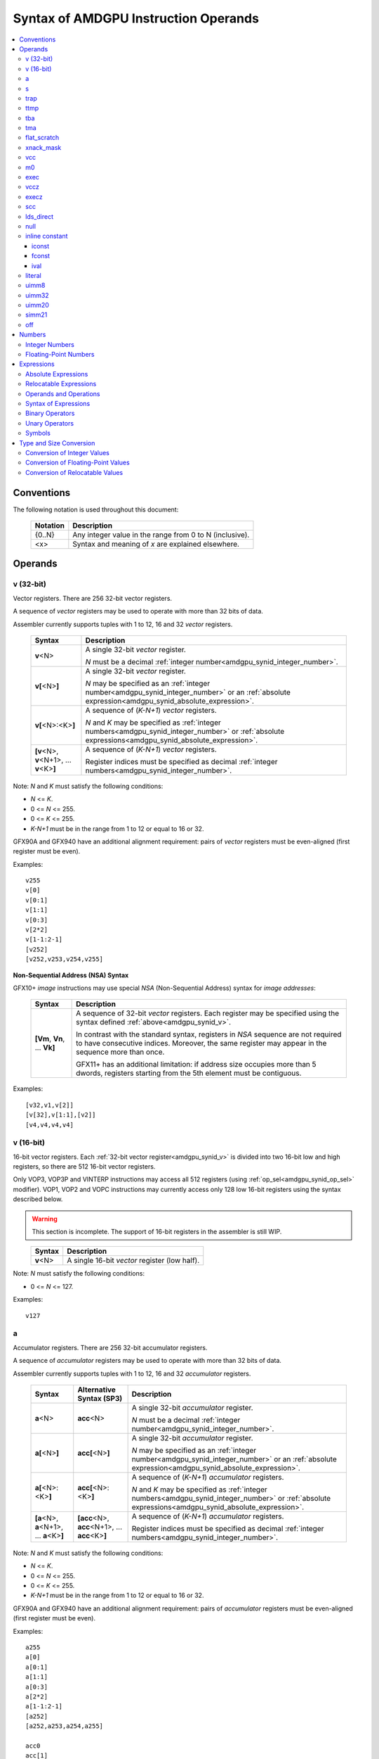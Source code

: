 =====================================
Syntax of AMDGPU Instruction Operands
=====================================

.. contents::
   :local:

Conventions
===========

The following notation is used throughout this document:

    =================== =============================================================================
    Notation            Description
    =================== =============================================================================
    {0..N}              Any integer value in the range from 0 to N (inclusive).
    <x>                 Syntax and meaning of *x* are explained elsewhere.
    =================== =============================================================================

.. _amdgpu_syn_operands:

Operands
========

.. _amdgpu_synid_v:

v (32-bit)
----------

Vector registers. There are 256 32-bit vector registers.

A sequence of *vector* registers may be used to operate with more than 32 bits of data.

Assembler currently supports tuples with 1 to 12, 16 and 32 *vector* registers.

    =================================================== ====================================================================
    Syntax                                              Description
    =================================================== ====================================================================
    **v**\<N>                                           A single 32-bit *vector* register.

                                                        *N* must be a decimal
                                                        :ref:`integer number<amdgpu_synid_integer_number>`.
    **v[**\ <N>\ **]**                                  A single 32-bit *vector* register.

                                                        *N* may be specified as an
                                                        :ref:`integer number<amdgpu_synid_integer_number>`
                                                        or an :ref:`absolute expression<amdgpu_synid_absolute_expression>`.
    **v[**\ <N>:<K>\ **]**                              A sequence of (\ *K-N+1*\ ) *vector* registers.

                                                        *N* and *K* may be specified as
                                                        :ref:`integer numbers<amdgpu_synid_integer_number>`
                                                        or :ref:`absolute expressions<amdgpu_synid_absolute_expression>`.
    **[v**\ <N>, \ **v**\ <N+1>, ... **v**\ <K>\ **]**  A sequence of (\ *K-N+1*\ ) *vector* registers.

                                                        Register indices must be specified as decimal
                                                        :ref:`integer numbers<amdgpu_synid_integer_number>`.
    =================================================== ====================================================================

Note: *N* and *K* must satisfy the following conditions:

* *N* <= *K*.
* 0 <= *N* <= 255.
* 0 <= *K* <= 255.
* *K-N+1* must be in the range from 1 to 12 or equal to 16 or 32.

GFX90A and GFX940 have an additional alignment requirement:
pairs of *vector* registers must be even-aligned
(first register must be even).

Examples:

.. parsed-literal::

  v255
  v[0]
  v[0:1]
  v[1:1]
  v[0:3]
  v[2*2]
  v[1-1:2-1]
  [v252]
  [v252,v253,v254,v255]

.. _amdgpu_synid_nsa:

**Non-Sequential Address (NSA) Syntax**

GFX10+ *image* instructions may use special *NSA* (Non-Sequential Address)
syntax for *image addresses*:

    ===================================== =================================================
    Syntax                                Description
    ===================================== =================================================
    **[Vm**, \ **Vn**, ... **Vk**\ **]**  A sequence of 32-bit *vector* registers.
                                          Each register may be specified using the syntax
                                          defined :ref:`above<amdgpu_synid_v>`.

                                          In contrast with the standard syntax, registers
                                          in *NSA* sequence are not required to have
                                          consecutive indices. Moreover, the same register
                                          may appear in the sequence more than once.

                                          GFX11+ has an additional limitation: if address
                                          size occupies more than 5 dwords, registers
                                          starting from the 5th element must be contiguous.
    ===================================== =================================================

Examples:

.. parsed-literal::

  [v32,v1,v[2]]
  [v[32],v[1:1],[v2]]
  [v4,v4,v4,v4]

.. _amdgpu_synid_v16:

v (16-bit)
----------

16-bit vector registers. Each :ref:`32-bit vector register<amdgpu_synid_v>` is divided into two 16-bit low and high registers, so there are 512 16-bit vector registers.

Only VOP3, VOP3P and VINTERP instructions may access all 512 registers (using :ref:`op_sel<amdgpu_synid_op_sel>` modifier).
VOP1, VOP2 and VOPC instructions may currently access only 128 low 16-bit registers using the syntax described below.

.. WARNING:: This section is incomplete. The support of 16-bit registers in the assembler is still WIP.

\
    =================================================== ====================================================================
    Syntax                                              Description
    =================================================== ====================================================================
    **v**\<N>                                           A single 16-bit *vector* register (low half).
    =================================================== ====================================================================

Note: *N* must satisfy the following conditions:

* 0 <= *N* <= 127.

Examples:

.. parsed-literal::

  v127

.. _amdgpu_synid_a:

a
-

Accumulator registers. There are 256 32-bit accumulator registers.

A sequence of *accumulator* registers may be used to operate with more than 32 bits of data.

Assembler currently supports tuples with 1 to 12, 16 and 32 *accumulator* registers.

    =================================================== ========================================================= ====================================================================
    Syntax                                              Alternative Syntax (SP3)                                  Description
    =================================================== ========================================================= ====================================================================
    **a**\<N>                                           **acc**\<N>                                               A single 32-bit *accumulator* register.

                                                                                                                  *N* must be a decimal
                                                                                                                  :ref:`integer number<amdgpu_synid_integer_number>`.
    **a[**\ <N>\ **]**                                  **acc[**\ <N>\ **]**                                      A single 32-bit *accumulator* register.

                                                                                                                  *N* may be specified as an
                                                                                                                  :ref:`integer number<amdgpu_synid_integer_number>`
                                                                                                                  or an :ref:`absolute expression<amdgpu_synid_absolute_expression>`.
    **a[**\ <N>:<K>\ **]**                              **acc[**\ <N>:<K>\ **]**                                  A sequence of (\ *K-N+1*\ ) *accumulator* registers.

                                                                                                                  *N* and *K* may be specified as
                                                                                                                  :ref:`integer numbers<amdgpu_synid_integer_number>`
                                                                                                                  or :ref:`absolute expressions<amdgpu_synid_absolute_expression>`.
    **[a**\ <N>, \ **a**\ <N+1>, ... **a**\ <K>\ **]**  **[acc**\ <N>, \ **acc**\ <N+1>, ... **acc**\ <K>\ **]**  A sequence of (\ *K-N+1*\ ) *accumulator* registers.

                                                                                                                  Register indices must be specified as decimal
                                                                                                                  :ref:`integer numbers<amdgpu_synid_integer_number>`.
    =================================================== ========================================================= ====================================================================

Note: *N* and *K* must satisfy the following conditions:

* *N* <= *K*.
* 0 <= *N* <= 255.
* 0 <= *K* <= 255.
* *K-N+1* must be in the range from 1 to 12 or equal to 16 or 32.

GFX90A and GFX940 have an additional alignment requirement:
pairs of *accumulator* registers must be even-aligned
(first register must be even).

Examples:

.. parsed-literal::

  a255
  a[0]
  a[0:1]
  a[1:1]
  a[0:3]
  a[2*2]
  a[1-1:2-1]
  [a252]
  [a252,a253,a254,a255]

  acc0
  acc[1]
  [acc250]
  [acc2,acc3]

.. _amdgpu_synid_s:

s
-

Scalar 32-bit registers. The number of available *scalar* registers depends on the GPU:

    ======= ============================
    GPU     Number of *scalar* registers
    ======= ============================
    GFX7    104
    GFX8    102
    GFX9    102
    GFX10+  106
    ======= ============================

A sequence of *scalar* registers may be used to operate with more than 32 bits of data.
Assembler currently supports tuples with 1 to 12, 16 and 32 *scalar* registers.

Pairs of *scalar* registers must be even-aligned (first register must be even).
Sequences of 4 and more *scalar* registers must be quad-aligned.

    ======================================================== ====================================================================
    Syntax                                                   Description
    ======================================================== ====================================================================
    **s**\ <N>                                               A single 32-bit *scalar* register.

                                                             *N* must be a decimal
                                                             :ref:`integer number<amdgpu_synid_integer_number>`.

    **s[**\ <N>\ **]**                                       A single 32-bit *scalar* register.

                                                             *N* may be specified as an
                                                             :ref:`integer number<amdgpu_synid_integer_number>`
                                                             or an :ref:`absolute expression<amdgpu_synid_absolute_expression>`.
    **s[**\ <N>:<K>\ **]**                                   A sequence of (\ *K-N+1*\ ) *scalar* registers.

                                                             *N* and *K* may be specified as
                                                             :ref:`integer numbers<amdgpu_synid_integer_number>`
                                                             or :ref:`absolute expressions<amdgpu_synid_absolute_expression>`.

    **[s**\ <N>, \ **s**\ <N+1>, ... **s**\ <K>\ **]**       A sequence of (\ *K-N+1*\ ) *scalar* registers.

                                                             Register indices must be specified as decimal
                                                             :ref:`integer numbers<amdgpu_synid_integer_number>`.
    ======================================================== ====================================================================

Note: *N* and *K* must satisfy the following conditions:

* *N* must be properly aligned based on the sequence size.
* *N* <= *K*.
* 0 <= *N* < *SMAX*\ , where *SMAX* is the number of available *scalar* registers.
* 0 <= *K* < *SMAX*\ , where *SMAX* is the number of available *scalar* registers.
* *K-N+1* must be in the range from 1 to 12 or equal to 16 or 32.

Examples:

.. parsed-literal::

  s0
  s[0]
  s[0:1]
  s[1:1]
  s[0:3]
  s[2*2]
  s[1-1:2-1]
  [s4]
  [s4,s5,s6,s7]

Examples of *scalar* registers with an invalid alignment:

.. parsed-literal::

  s[1:2]
  s[2:5]

.. _amdgpu_synid_trap:

trap
----

A set of trap handler registers:

* :ref:`ttmp<amdgpu_synid_ttmp>`
* :ref:`tba<amdgpu_synid_tba>`
* :ref:`tma<amdgpu_synid_tma>`

.. _amdgpu_synid_ttmp:

ttmp
----

Trap handler temporary scalar registers, 32-bits wide.
The number of available *ttmp* registers depends on the GPU:

    ======= ===========================
    GPU     Number of *ttmp* registers
    ======= ===========================
    GFX7    12
    GFX8    12
    GFX9    16
    GFX10+  16
    ======= ===========================

A sequence of *ttmp* registers may be used to operate with more than 32 bits of data.
Assembler currently supports tuples with 1 to 12 and 16 *ttmp* registers.

Pairs of *ttmp* registers must be even-aligned (first register must be even).
Sequences of 4 and more *ttmp* registers must be quad-aligned.

    ============================================================= ====================================================================
    Syntax                                                        Description
    ============================================================= ====================================================================
    **ttmp**\ <N>                                                 A single 32-bit *ttmp* register.

                                                                  *N* must be a decimal
                                                                  :ref:`integer number<amdgpu_synid_integer_number>`.
    **ttmp[**\ <N>\ **]**                                         A single 32-bit *ttmp* register.

                                                                  *N* may be specified as an
                                                                  :ref:`integer number<amdgpu_synid_integer_number>`
                                                                  or an :ref:`absolute expression<amdgpu_synid_absolute_expression>`.
    **ttmp[**\ <N>:<K>\ **]**                                     A sequence of (\ *K-N+1*\ ) *ttmp* registers.

                                                                  *N* and *K* may be specified as
                                                                  :ref:`integer numbers<amdgpu_synid_integer_number>`
                                                                  or :ref:`absolute expressions<amdgpu_synid_absolute_expression>`.
    **[ttmp**\ <N>, \ **ttmp**\ <N+1>, ... **ttmp**\ <K>\ **]**   A sequence of (\ *K-N+1*\ ) *ttmp* registers.

                                                                  Register indices must be specified as decimal
                                                                  :ref:`integer numbers<amdgpu_synid_integer_number>`.
    ============================================================= ====================================================================

Note: *N* and *K* must satisfy the following conditions:

* *N* must be properly aligned based on the sequence size.
* *N* <= *K*.
* 0 <= *N* < *TMAX*, where *TMAX* is the number of available *ttmp* registers.
* 0 <= *K* < *TMAX*, where *TMAX* is the number of available *ttmp* registers.
* *K-N+1* must be in the range from 1 to 12 or equal to 16.

Examples:

.. parsed-literal::

  ttmp0
  ttmp[0]
  ttmp[0:1]
  ttmp[1:1]
  ttmp[0:3]
  ttmp[2*2]
  ttmp[1-1:2-1]
  [ttmp4]
  [ttmp4,ttmp5,ttmp6,ttmp7]

Examples of *ttmp* registers with an invalid alignment:

.. parsed-literal::

  ttmp[1:2]
  ttmp[2:5]

.. _amdgpu_synid_tba:

tba
---

Trap base address, 64-bits wide. Holds the pointer to the current
trap handler program.

    ================== ======================================================================= =============
    Syntax             Description                                                             Availability
    ================== ======================================================================= =============
    tba                64-bit *trap base address* register.                                    GFX7, GFX8
    [tba]              64-bit *trap base address* register (an SP3 syntax).                    GFX7, GFX8
    [tba_lo,tba_hi]    64-bit *trap base address* register (an SP3 syntax).                    GFX7, GFX8
    ================== ======================================================================= =============

High and low 32 bits of *trap base address* may be accessed as separate registers:

    ================== ======================================================================= =============
    Syntax             Description                                                             Availability
    ================== ======================================================================= =============
    tba_lo             Low 32 bits of *trap base address* register.                            GFX7, GFX8
    tba_hi             High 32 bits of *trap base address* register.                           GFX7, GFX8
    [tba_lo]           Low 32 bits of *trap base address* register (an SP3 syntax).            GFX7, GFX8
    [tba_hi]           High 32 bits of *trap base address* register (an SP3 syntax).           GFX7, GFX8
    ================== ======================================================================= =============

.. _amdgpu_synid_tma:

tma
---

Trap memory address, 64-bits wide.

    ================= ======================================================================= ==================
    Syntax            Description                                                             Availability
    ================= ======================================================================= ==================
    tma               64-bit *trap memory address* register.                                  GFX7, GFX8
    [tma]             64-bit *trap memory address* register (an SP3 syntax).                  GFX7, GFX8
    [tma_lo,tma_hi]   64-bit *trap memory address* register (an SP3 syntax).                  GFX7, GFX8
    ================= ======================================================================= ==================

High and low 32 bits of *trap memory address* may be accessed as separate registers:

    ================= ======================================================================= ==================
    Syntax            Description                                                             Availability
    ================= ======================================================================= ==================
    tma_lo            Low 32 bits of *trap memory address* register.                          GFX7, GFX8
    tma_hi            High 32 bits of *trap memory address* register.                         GFX7, GFX8
    [tma_lo]          Low 32 bits of *trap memory address* register (an SP3 syntax).          GFX7, GFX8
    [tma_hi]          High 32 bits of *trap memory address* register (an SP3 syntax).         GFX7, GFX8
    ================= ======================================================================= ==================

.. _amdgpu_synid_flat_scratch:

flat_scratch
------------

Flat scratch address, 64-bits wide. Holds the base address of scratch memory.

    ================================== ================================================================
    Syntax                             Description
    ================================== ================================================================
    flat_scratch                       64-bit *flat scratch* address register.
    [flat_scratch]                     64-bit *flat scratch* address register (an SP3 syntax).
    [flat_scratch_lo,flat_scratch_hi]  64-bit *flat scratch* address register (an SP3 syntax).
    ================================== ================================================================

High and low 32 bits of *flat scratch* address may be accessed as separate registers:

    ========================= =========================================================================
    Syntax                    Description
    ========================= =========================================================================
    flat_scratch_lo           Low 32 bits of *flat scratch* address register.
    flat_scratch_hi           High 32 bits of *flat scratch* address register.
    [flat_scratch_lo]         Low 32 bits of *flat scratch* address register (an SP3 syntax).
    [flat_scratch_hi]         High 32 bits of *flat scratch* address register (an SP3 syntax).
    ========================= =========================================================================

.. _amdgpu_synid_xnack:
.. _amdgpu_synid_xnack_mask:

xnack_mask
----------

Xnack mask, 64-bits wide. Holds a 64-bit mask of which threads
received an *XNACK* due to a vector memory operation.

For availability of *xnack* feature, refer to :ref:`this table<amdgpu-processors>`.

    ============================== =====================================================
    Syntax                         Description
    ============================== =====================================================
    xnack_mask                     64-bit *xnack mask* register.
    [xnack_mask]                   64-bit *xnack mask* register (an SP3 syntax).
    [xnack_mask_lo,xnack_mask_hi]  64-bit *xnack mask* register (an SP3 syntax).
    ============================== =====================================================

High and low 32 bits of *xnack mask* may be accessed as separate registers:

    ===================== ==============================================================
    Syntax                Description
    ===================== ==============================================================
    xnack_mask_lo         Low 32 bits of *xnack mask* register.
    xnack_mask_hi         High 32 bits of *xnack mask* register.
    [xnack_mask_lo]       Low 32 bits of *xnack mask* register (an SP3 syntax).
    [xnack_mask_hi]       High 32 bits of *xnack mask* register (an SP3 syntax).
    ===================== ==============================================================

.. _amdgpu_synid_vcc:
.. _amdgpu_synid_vcc_lo:

vcc
---

Vector condition code, 64-bits wide. A bit mask with one bit per thread;
it holds the result of a vector compare operation.

Note that GFX10+ H/W does not use high 32 bits of *vcc* in *wave32* mode.

    ================ =========================================================================
    Syntax           Description
    ================ =========================================================================
    vcc              64-bit *vector condition code* register.
    [vcc]            64-bit *vector condition code* register (an SP3 syntax).
    [vcc_lo,vcc_hi]  64-bit *vector condition code* register (an SP3 syntax).
    ================ =========================================================================

High and low 32 bits of *vector condition code* may be accessed as separate registers:

    ================ =========================================================================
    Syntax           Description
    ================ =========================================================================
    vcc_lo           Low 32 bits of *vector condition code* register.
    vcc_hi           High 32 bits of *vector condition code* register.
    [vcc_lo]         Low 32 bits of *vector condition code* register (an SP3 syntax).
    [vcc_hi]         High 32 bits of *vector condition code* register (an SP3 syntax).
    ================ =========================================================================

.. _amdgpu_synid_m0:

m0
--

A 32-bit memory register. It has various uses,
including register indexing and bounds checking.

    =========== ===================================================
    Syntax      Description
    =========== ===================================================
    m0          A 32-bit *memory* register.
    [m0]        A 32-bit *memory* register (an SP3 syntax).
    =========== ===================================================

.. _amdgpu_synid_exec:

exec
----

Execute mask, 64-bits wide. A bit mask with one bit per thread,
which is applied to vector instructions and controls which threads execute
and which ignore the instruction.

Note that GFX10+ H/W does not use high 32 bits of *exec* in *wave32* mode.

    ===================== =================================================================
    Syntax                Description
    ===================== =================================================================
    exec                  64-bit *execute mask* register.
    [exec]                64-bit *execute mask* register (an SP3 syntax).
    [exec_lo,exec_hi]     64-bit *execute mask* register (an SP3 syntax).
    ===================== =================================================================

High and low 32 bits of *execute mask* may be accessed as separate registers:

    ===================== =================================================================
    Syntax                Description
    ===================== =================================================================
    exec_lo               Low 32 bits of *execute mask* register.
    exec_hi               High 32 bits of *execute mask* register.
    [exec_lo]             Low 32 bits of *execute mask* register (an SP3 syntax).
    [exec_hi]             High 32 bits of *execute mask* register (an SP3 syntax).
    ===================== =================================================================

.. _amdgpu_synid_vccz:

vccz
----

A single bit flag indicating that the :ref:`vcc<amdgpu_synid_vcc>`
is all zeros.

Note: when GFX10+ operates in *wave32* mode, this register reflects
the state of :ref:`vcc_lo<amdgpu_synid_vcc_lo>`.

.. _amdgpu_synid_execz:

execz
-----

A single bit flag indicating that the :ref:`exec<amdgpu_synid_exec>`
is all zeros.

Note: when GFX10+ operates in *wave32* mode, this register reflects
the state of :ref:`exec_lo<amdgpu_synid_exec>`.

.. _amdgpu_synid_scc:

scc
---

A single bit flag indicating the result of a scalar compare operation.

.. _amdgpu_synid_lds_direct:

lds_direct
----------

A special operand which supplies a 32-bit value
fetched from *LDS* memory using :ref:`m0<amdgpu_synid_m0>` as an address.

.. _amdgpu_synid_null:

null
----

This is a special operand that may be used as a source or a destination.

When used as a destination, the result of the operation is discarded.

When used as a source, it supplies zero value.

.. _amdgpu_synid_constant:

inline constant
---------------

An *inline constant* is an integer or a floating-point value
encoded as a part of an instruction. Compare *inline constants*
with :ref:`literals<amdgpu_synid_literal>`.

Inline constants include:

* :ref:`Integer inline constants<amdgpu_synid_iconst>`;
* :ref:`Floating-point inline constants<amdgpu_synid_fconst>`;
* :ref:`Inline values<amdgpu_synid_ival>`.

If a number may be encoded as either
a :ref:`literal<amdgpu_synid_literal>` or
a :ref:`constant<amdgpu_synid_constant>`,
the assembler selects the latter encoding as more efficient.

.. _amdgpu_synid_iconst:

iconst
~~~~~~

An :ref:`integer number<amdgpu_synid_integer_number>` or
an :ref:`absolute expression<amdgpu_synid_absolute_expression>`
encoded as an *inline constant*.

Only a small fraction of integer numbers may be encoded as *inline constants*.
They are enumerated in the table below.
Other integer numbers are encoded as :ref:`literals<amdgpu_synid_literal>`.

    ================================== ====================================
    Value                              Note
    ================================== ====================================
    {0..64}                            Positive integer inline constants.
    {-16..-1}                          Negative integer inline constants.
    ================================== ====================================

.. _amdgpu_synid_fconst:

fconst
~~~~~~

A :ref:`floating-point number<amdgpu_synid_floating-point_number>`
encoded as an *inline constant*.

Only a small fraction of floating-point numbers may be encoded
as *inline constants*. They are enumerated in the table below.
Other floating-point numbers are encoded as
:ref:`literals<amdgpu_synid_literal>`.

    ===================== ===================================================== ==================
    Value                 Note                                                  Availability
    ===================== ===================================================== ==================
    0.0                   The same as integer constant 0.                       All GPUs
    0.5                   Floating-point constant 0.5                           All GPUs
    1.0                   Floating-point constant 1.0                           All GPUs
    2.0                   Floating-point constant 2.0                           All GPUs
    4.0                   Floating-point constant 4.0                           All GPUs
    -0.5                  Floating-point constant -0.5                          All GPUs
    -1.0                  Floating-point constant -1.0                          All GPUs
    -2.0                  Floating-point constant -2.0                          All GPUs
    -4.0                  Floating-point constant -4.0                          All GPUs
    0.1592                1.0/(2.0*pi). Use only for 16-bit operands.           GFX8+
    0.15915494            1.0/(2.0*pi). Use only for 16- and 32-bit operands.   GFX8+
    0.15915494309189532   1.0/(2.0*pi).                                         GFX8+
    ===================== ===================================================== ==================

.. WARNING:: Floating-point inline constants cannot be used with *16-bit integer* operands. \
             Assembler encodes these values as literals.

.. _amdgpu_synid_ival:

ival
~~~~

A symbolic operand encoded as an *inline constant*.
These operands provide read-only access to H/W registers.

    ===================== ========================= ================================================ =============
    Syntax                Alternative Syntax (SP3)  Note                                             Availability
    ===================== ========================= ================================================ =============
    shared_base           src_shared_base           Base address of shared memory region.            GFX9+
    shared_limit          src_shared_limit          Address of the end of shared memory region.      GFX9+
    private_base          src_private_base          Base address of private memory region.           GFX9+
    private_limit         src_private_limit         Address of the end of private memory region.     GFX9+
    pops_exiting_wave_id  src_pops_exiting_wave_id  A dedicated counter for POPS.                    GFX9, GFX10
    ===================== ========================= ================================================ =============

.. _amdgpu_synid_literal:

literal
-------

A *literal* is a 64-bit value encoded as a separate
32-bit dword in the instruction stream. Compare *literals*
with :ref:`inline constants<amdgpu_synid_constant>`.

If a number may be encoded as either
a :ref:`literal<amdgpu_synid_literal>` or
an :ref:`inline constant<amdgpu_synid_constant>`,
assembler selects the latter encoding as more efficient.

Literals may be specified as
:ref:`integer numbers<amdgpu_synid_integer_number>`,
:ref:`floating-point numbers<amdgpu_synid_floating-point_number>`,
:ref:`absolute expressions<amdgpu_synid_absolute_expression>` or
:ref:`relocatable expressions<amdgpu_synid_relocatable_expression>`.

An instruction may use only one literal,
but several operands may refer to the same literal.

.. _amdgpu_synid_uimm8:

uimm8
-----

An 8-bit :ref:`integer number<amdgpu_synid_integer_number>`
or an :ref:`absolute expression<amdgpu_synid_absolute_expression>`.
The value must be in the range 0..0xFF.

.. _amdgpu_synid_uimm32:

uimm32
------

A 32-bit :ref:`integer number<amdgpu_synid_integer_number>`
or an :ref:`absolute expression<amdgpu_synid_absolute_expression>`.
The value must be in the range 0..0xFFFFFFFF.

.. _amdgpu_synid_uimm20:

uimm20
------

A 20-bit :ref:`integer number<amdgpu_synid_integer_number>`
or an :ref:`absolute expression<amdgpu_synid_absolute_expression>`.

The value must be in the range 0..0xFFFFF.

.. _amdgpu_synid_simm21:

simm21
------

A 21-bit :ref:`integer number<amdgpu_synid_integer_number>`
or an :ref:`absolute expression<amdgpu_synid_absolute_expression>`.

The value must be in the range -0x100000..0x0FFFFF.

.. _amdgpu_synid_off:

off
---

A special entity which indicates that the value of this operand is not used.

    ================================== ===================================================
    Syntax                             Description
    ================================== ===================================================
    off                                Indicates an unused operand.
    ================================== ===================================================


.. _amdgpu_synid_number:

Numbers
=======

.. _amdgpu_synid_integer_number:

Integer Numbers
---------------

Integer numbers are 64 bits wide.
They are converted to :ref:`expected operand type<amdgpu_syn_instruction_type>`
as described :ref:`here<amdgpu_synid_int_conv>`.

Integer numbers may be specified in binary, octal,
hexadecimal and decimal formats:

    ============ =============================== ========
    Format       Syntax                          Example
    ============ =============================== ========
    Decimal      [-]?[1-9][0-9]*                 -1234
    Binary       [-]?0b[01]+                     0b1010
    Octal        [-]?0[0-7]+                     010
    Hexadecimal  [-]?0x[0-9a-fA-F]+              0xff
    \            [-]?[0x]?[0-9][0-9a-fA-F]*[hH]  0ffh
    ============ =============================== ========

.. _amdgpu_synid_floating-point_number:

Floating-Point Numbers
----------------------

All floating-point numbers are handled as double (64 bits wide).
They are converted to
:ref:`expected operand type<amdgpu_syn_instruction_type>`
as described :ref:`here<amdgpu_synid_fp_conv>`.

Floating-point numbers may be specified in hexadecimal and decimal formats:

    ============ ======================================================== ====================== ====================
    Format       Syntax                                                   Examples               Note
    ============ ======================================================== ====================== ====================
    Decimal      [-]?[0-9]*[.][0-9]*([eE][+-]?[0-9]*)?                    -1.234, 234e2          Must include either
                                                                                                 a decimal separator
                                                                                                 or an exponent.
    Hexadecimal  [-]0x[0-9a-fA-F]*(.[0-9a-fA-F]*)?[pP][+-]?[0-9a-fA-F]+   -0x1afp-10, 0x.1afp10
    ============ ======================================================== ====================== ====================

.. _amdgpu_synid_expression:

Expressions
===========

An expression is evaluated to a 64-bit integer.
Note that floating-point expressions are not supported.

There are two kinds of expressions:

* :ref:`Absolute<amdgpu_synid_absolute_expression>`.
* :ref:`Relocatable<amdgpu_synid_relocatable_expression>`.

.. _amdgpu_synid_absolute_expression:

Absolute Expressions
--------------------

The value of an absolute expression does not change after program relocation.
Absolute expressions must not include unassigned and relocatable values
such as labels.

Absolute expressions are evaluated to 64-bit integer values and converted to
:ref:`expected operand type<amdgpu_syn_instruction_type>`
as described :ref:`here<amdgpu_synid_int_conv>`.

Examples:

.. parsed-literal::

    x = -1
    y = x + 10

.. _amdgpu_synid_relocatable_expression:

Relocatable Expressions
-----------------------

The value of a relocatable expression depends on program relocation.

Note that use of relocatable expressions is limited to branch targets
and 32-bit integer operands.

A relocatable expression is evaluated to a 64-bit integer value,
which depends on operand kind and
:ref:`relocation type<amdgpu-relocation-records>` of symbol(s)
used in the expression. For example, if an instruction refers to a label,
this reference is evaluated to an offset from the address after
the instruction to the label address:

.. parsed-literal::

    label:
    v_add_co_u32_e32 v0, vcc, label, v1  // 'label' operand is evaluated to -4

Note that values of relocatable expressions are usually unknown
at assembly time; they are resolved later by a linker and converted to
:ref:`expected operand type<amdgpu_syn_instruction_type>`
as described :ref:`here<amdgpu_synid_rl_conv>`.

Operands and Operations
-----------------------

Expressions are composed of 64-bit integer operands and operations.
Operands include :ref:`integer numbers<amdgpu_synid_integer_number>`
and :ref:`symbols<amdgpu_synid_symbol>`.

Expressions may also use "." which is a reference
to the current PC (program counter).

:ref:`Unary<amdgpu_synid_expression_un_op>` and
:ref:`binary<amdgpu_synid_expression_bin_op>`
operations produce 64-bit integer results.

Syntax of Expressions
---------------------

Syntax of expressions is shown below::

    expr ::= expr binop expr | primaryexpr ;

    primaryexpr ::= '(' expr ')' | symbol | number | '.' | unop primaryexpr ;

    binop ::= '&&'
            | '||'
            | '|'
            | '^'
            | '&'
            | '!'
            | '=='
            | '!='
            | '<>'
            | '<'
            | '<='
            | '>'
            | '>='
            | '<<'
            | '>>'
            | '+'
            | '-'
            | '*'
            | '/'
            | '%' ;

    unop ::= '~'
           | '+'
           | '-'
           | '!' ;

.. _amdgpu_synid_expression_bin_op:

Binary Operators
----------------

Binary operators are described in the following table.
They operate on and produce 64-bit integers.
Operators with higher priority are performed first.

    ========== ========= ===============================================
    Operator   Priority  Meaning
    ========== ========= ===============================================
       \*         5      Integer multiplication.
       /          5      Integer division.
       %          5      Integer signed remainder.
       \+         4      Integer addition.
       \-         4      Integer subtraction.
       <<         3      Integer shift left.
       >>         3      Logical shift right.
       ==         2      Equality comparison.
       !=         2      Inequality comparison.
       <>         2      Inequality comparison.
       <          2      Signed less than comparison.
       <=         2      Signed less than or equal comparison.
       >          2      Signed greater than comparison.
       >=         2      Signed greater than or equal comparison.
      \|          1      Bitwise or.
       ^          1      Bitwise xor.
       &          1      Bitwise and.
       &&         0      Logical and.
       ||         0      Logical or.
    ========== ========= ===============================================

.. _amdgpu_synid_expression_un_op:

Unary Operators
---------------

Unary operators are described in the following table.
They operate on and produce 64-bit integers.

    ========== ===============================================
    Operator   Meaning
    ========== ===============================================
       !       Logical negation.
       ~       Bitwise negation.
       \+      Integer unary plus.
       \-      Integer unary minus.
    ========== ===============================================

.. _amdgpu_synid_symbol:

Symbols
-------

A symbol is a named 64-bit integer value, representing a relocatable
address or an absolute (non-relocatable) number.

Symbol names have the following syntax:
    ``[a-zA-Z_.][a-zA-Z0-9_$.@]*``

The table below provides several examples of syntax used for symbol definition.

    ================ ==========================================================
    Syntax           Meaning
    ================ ==========================================================
    .globl <S>       Declares a global symbol S without assigning it a value.
    .set <S>, <E>    Assigns the value of an expression E to a symbol S.
    <S> = <E>        Assigns the value of an expression E to a symbol S.
    <S>:             Declares a label S and assigns it the current PC value.
    ================ ==========================================================

A symbol may be used before it is declared or assigned;
unassigned symbols are assumed to be PC-relative.

Additional information about symbols may be found :ref:`here<amdgpu-symbols>`.

.. _amdgpu_synid_conv:

Type and Size Conversion
========================

This section describes what happens when a 64-bit
:ref:`integer number<amdgpu_synid_integer_number>`, a
:ref:`floating-point number<amdgpu_synid_floating-point_number>` or an
:ref:`expression<amdgpu_synid_expression>`
is used for an operand which has a different type or size.

.. _amdgpu_synid_int_conv:

Conversion of Integer Values
----------------------------

Instruction operands may be specified as 64-bit
:ref:`integer numbers<amdgpu_synid_integer_number>` or
:ref:`absolute expressions<amdgpu_synid_absolute_expression>`.
These values are converted to the
:ref:`expected operand type<amdgpu_syn_instruction_type>`
using the following steps:

1. *Validation*. Assembler checks if the input value may be truncated
without loss to the required *truncation width* (see the table below).
There are two cases when this operation is enabled:

    * The truncated bits are all 0.
    * The truncated bits are all 1 and the value after truncation has its MSB bit set.

In all other cases, the assembler triggers an error.

2. *Conversion*. The input value is converted to the expected type
as described in the table below. Depending on operand kind, this conversion
is performed by either assembler or AMDGPU H/W (or both).

    ============== ================= =============== ====================================================================
    Expected type  Truncation Width  Conversion      Description
    ============== ================= =============== ====================================================================
    i16, u16, b16  16                num.u16         Truncate to 16 bits.
    i32, u32, b32  32                num.u32         Truncate to 32 bits.
    i64            32                {-1,num.i32}    Truncate to 32 bits and then sign-extend the result to 64 bits.
    u64, b64       32                {0,num.u32}     Truncate to 32 bits and then zero-extend the result to 64 bits.
    f16            16                num.u16         Use low 16 bits as an f16 value.
    f32            32                num.u32         Use low 32 bits as an f32 value.
    f64            32                {num.u32,0}     Use low 32 bits of the number as high 32 bits
                                                     of the result; low 32 bits of the result are zeroed.
    ============== ================= =============== ====================================================================

Examples of enabled conversions:

.. parsed-literal::

    // GFX9

    v_add_u16 v0, -1, 0                   // src0 = 0xFFFF
    v_add_f16 v0, -1, 0                   // src0 = 0xFFFF (NaN)
                                          //
    v_add_u32 v0, -1, 0                   // src0 = 0xFFFFFFFF
    v_add_f32 v0, -1, 0                   // src0 = 0xFFFFFFFF (NaN)
                                          //
    v_add_u16 v0, 0xff00, v0              // src0 = 0xff00
    v_add_u16 v0, 0xffffffffffffff00, v0  // src0 = 0xff00
    v_add_u16 v0, -256, v0                // src0 = 0xff00
                                          //
    s_bfe_i64 s[0:1], 0xffefffff, s3      // src0 = 0xffffffffffefffff
    s_bfe_u64 s[0:1], 0xffefffff, s3      // src0 = 0x00000000ffefffff
    v_ceil_f64_e32 v[0:1], 0xffefffff     // src0 = 0xffefffff00000000 (-1.7976922776554302e308)
                                          //
    x = 0xffefffff                        //
    s_bfe_i64 s[0:1], x, s3               // src0 = 0xffffffffffefffff
    s_bfe_u64 s[0:1], x, s3               // src0 = 0x00000000ffefffff
    v_ceil_f64_e32 v[0:1], x              // src0 = 0xffefffff00000000 (-1.7976922776554302e308)

Examples of disabled conversions:

.. parsed-literal::

    // GFX9

    v_add_u16 v0, 0x1ff00, v0               // truncated bits are not all 0 or 1
    v_add_u16 v0, 0xffffffffffff00ff, v0    // truncated bits do not match MSB of the result

.. _amdgpu_synid_fp_conv:

Conversion of Floating-Point Values
-----------------------------------

Instruction operands may be specified as 64-bit
:ref:`floating-point numbers<amdgpu_synid_floating-point_number>`.
These values are converted to the
:ref:`expected operand type<amdgpu_syn_instruction_type>`
using the following steps:

1. *Validation*. Assembler checks if the input f64 number can be converted
to the *required floating-point type* (see the table below) without overflow
or underflow. Precision lost is allowed. If this conversion is not possible,
the assembler triggers an error.

2. *Conversion*. The input value is converted to the expected type
as described in the table below. Depending on operand kind, this is
performed by either assembler or AMDGPU H/W (or both).

    ============== ================ ================= =================================================================
    Expected type  Required FP Type Conversion        Description
    ============== ================ ================= =================================================================
    i16, u16, b16  f16              f16(num)          Convert to f16 and use bits of the result as an integer value.
                                                      The value has to be encoded as a literal, or an error occurs.
                                                      Note that the value cannot be encoded as an inline constant.
    i32, u32, b32  f32              f32(num)          Convert to f32 and use bits of the result as an integer value.
    i64, u64, b64  \-               \-                Conversion disabled.
    f16            f16              f16(num)          Convert to f16.
    f32            f32              f32(num)          Convert to f32.
    f64            f64              {num.u32.hi,0}    Use high 32 bits of the number as high 32 bits of the result;
                                                      zero-fill low 32 bits of the result.

                                                      Note that the result may differ from the original number.
    ============== ================ ================= =================================================================

Examples of enabled conversions:

.. parsed-literal::

    // GFX9

    v_add_f16 v0, 1.0, 0        // src0 = 0x3C00 (1.0)
    v_add_u16 v0, 1.0, 0        // src0 = 0x3C00
                                //
    v_add_f32 v0, 1.0, 0        // src0 = 0x3F800000 (1.0)
    v_add_u32 v0, 1.0, 0        // src0 = 0x3F800000

                                // src0 before conversion:
                                //   1.7976931348623157e308 = 0x7fefffffffffffff
                                // src0 after conversion:
                                //   1.7976922776554302e308 = 0x7fefffff00000000
    v_ceil_f64 v[0:1], 1.7976931348623157e308

    v_add_f16 v1, 65500.0, v2   // ok for f16.
    v_add_f32 v1, 65600.0, v2   // ok for f32, but would result in overflow for f16.

Examples of disabled conversions:

.. parsed-literal::

    // GFX9

    v_add_f16 v1, 65600.0, v2    // overflow

.. _amdgpu_synid_rl_conv:

Conversion of Relocatable Values
--------------------------------

:ref:`Relocatable expressions<amdgpu_synid_relocatable_expression>`
may be used with 32-bit integer operands and jump targets.

When the value of a relocatable expression is resolved by a linker, it is
converted as needed and truncated to the operand size. The conversion depends
on :ref:`relocation type<amdgpu-relocation-records>` and operand kind.

For example, when a 32-bit operand of an instruction refers
to a relocatable expression *expr*, this reference is evaluated
to a 64-bit offset from the address after the
instruction to the address being referenced, *counted in bytes*.
Then the value is truncated to 32 bits and encoded as a literal:

.. parsed-literal::

    expr = .
    v_add_co_u32_e32 v0, vcc, expr, v1  // 'expr' operand is evaluated to -4
                                        // and then truncated to 0xFFFFFFFC

As another example, when a branch instruction refers to a label,
this reference is evaluated to an offset from the address after the
instruction to the label address, *counted in dwords*.
Then the value is truncated to 16 bits:

.. parsed-literal::

    label:
    s_branch label  // 'label' operand is evaluated to -1 and truncated to 0xFFFF
